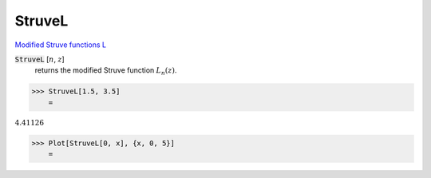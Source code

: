 StruveL
=======

`Modified Struve functions L <https://en.wikipedia.org/wiki/Struve_function>`_

:code:`StruveL` [:math:`n`, :math:`z`]
    returns the modified Struve function :math:`L_n(z)`.





>>> StruveL[1.5, 3.5]
    =

:math:`4.41126`


>>> Plot[StruveL[0, x], {x, 0, 5}]
    =

.. image:: tmp_7yv7c_w.png
    :align: center



